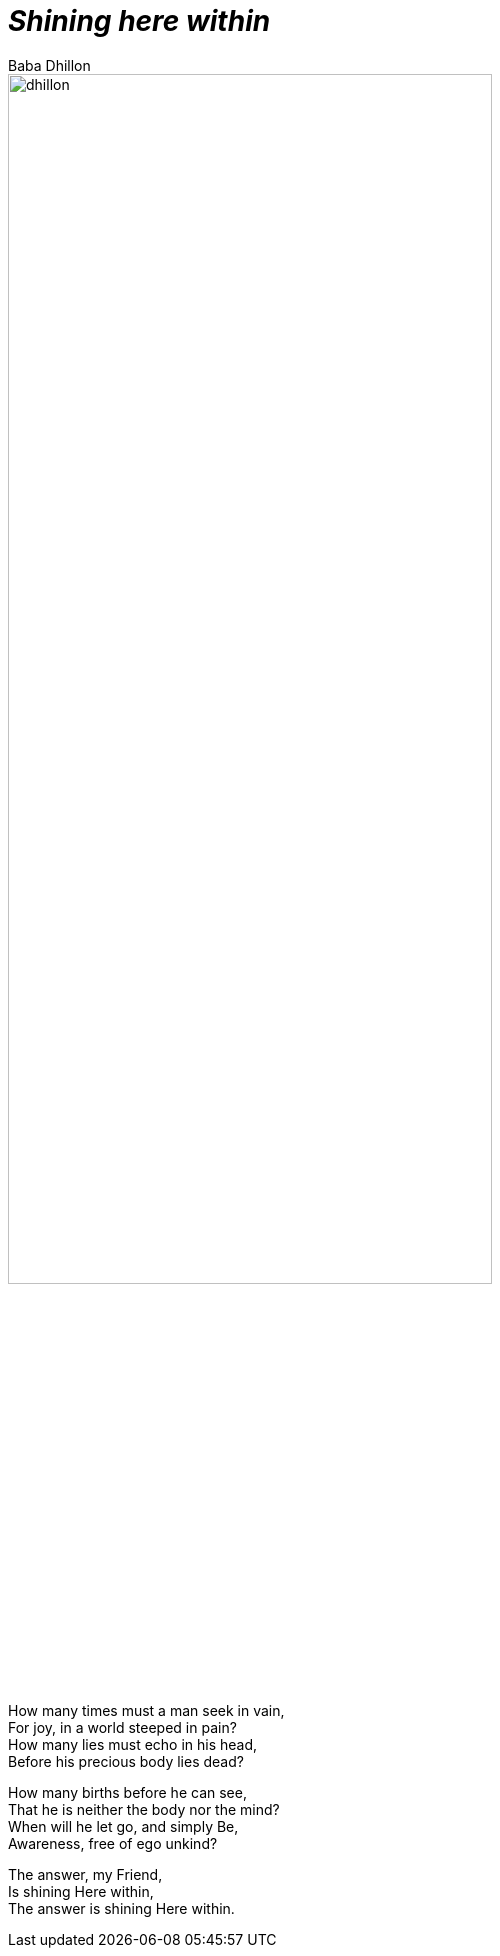 [separator=::]
= _Shining here within_
:author: Baba Dhillon
:leveloffset:
:sectnums:
:sectlinks:
:chapter-signifier:
:toc: left
:toclevels: 4
:imagesdir: ./

image::dhillon.jpg[align=center,75%]

[.text-center]
====
How many times must a man seek in vain, +
For joy, in a world steeped in pain? +
How many lies must echo in his head, +
Before his precious body lies dead?

How many births before he can see, +
That he is neither the body nor the mind? +
When will he let go, and simply Be, +
Awareness, free of ego unkind? +

The answer, my Friend, +
Is shining Here within, +
The answer is shining Here within.
====
